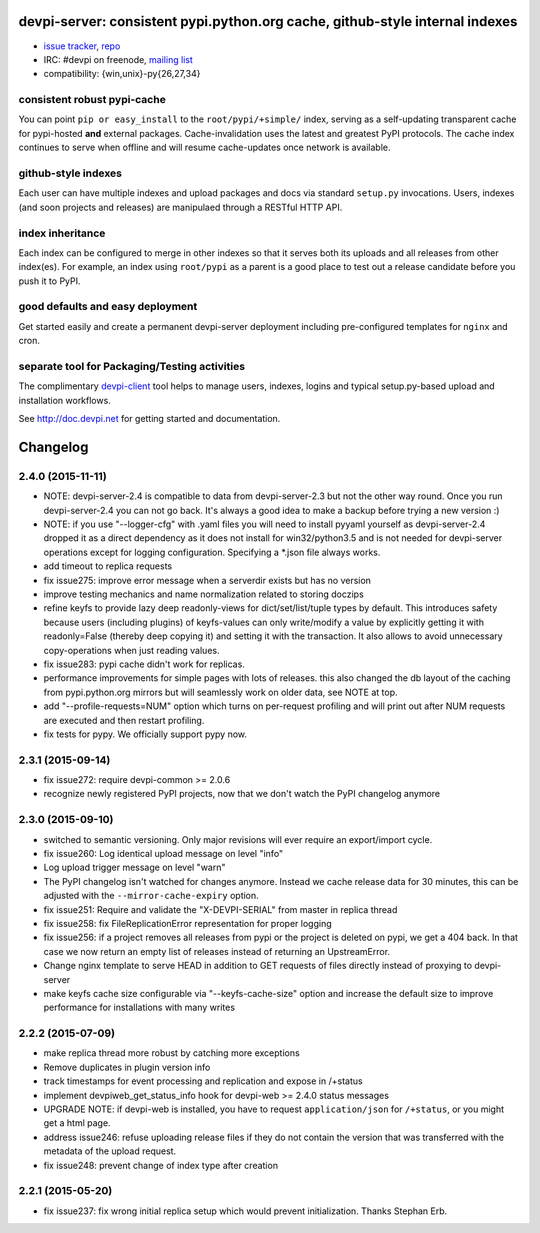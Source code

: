 devpi-server: consistent pypi.python.org cache, github-style internal indexes
=============================================================================

* `issue tracker <https://bitbucket.org/hpk42/devpi/issues>`_, `repo
  <https://bitbucket.org/hpk42/devpi>`_

* IRC: #devpi on freenode, `mailing list
  <https://groups.google.com/d/forum/devpi-dev>`_ 

* compatibility: {win,unix}-py{26,27,34}

consistent robust pypi-cache
----------------------------------------

You can point ``pip or easy_install`` to the ``root/pypi/+simple/``
index, serving as a self-updating transparent cache for pypi-hosted
**and** external packages.  Cache-invalidation uses the latest and
greatest PyPI protocols.  The cache index continues to serve when
offline and will resume cache-updates once network is available.

github-style indexes
---------------------------------

Each user can have multiple indexes and upload packages and docs via
standard ``setup.py`` invocations.  Users, indexes (and soon projects
and releases) are manipulaed through a RESTful HTTP API.

index inheritance
--------------------------

Each index can be configured to merge in other indexes so that it serves
both its uploads and all releases from other index(es).  For example, an
index using ``root/pypi`` as a parent is a good place to test out a
release candidate before you push it to PyPI.

good defaults and easy deployment
---------------------------------------

Get started easily and create a permanent devpi-server deployment
including pre-configured templates for ``nginx`` and cron. 

separate tool for Packaging/Testing activities
-------------------------------------------------------

The complimentary `devpi-client <http://pypi.python.org/devpi-client>`_ tool
helps to manage users, indexes, logins and typical setup.py-based upload and
installation workflows.

See http://doc.devpi.net for getting started and documentation.



Changelog
=========

2.4.0 (2015-11-11)
------------------

- NOTE: devpi-server-2.4 is compatible to data from devpi-server-2.3 but
  not the other way round.  Once you run devpi-server-2.4 you can not go
  back. It's always a good idea to make a backup before trying a new version :)

- NOTE: if you use "--logger-cfg" with .yaml files you will need to
  install pyyaml yourself as devpi-server-2.4 dropped it as a direct
  dependency as it does not install for win32/python3.5 and is 
  not needed for devpi-server operations except for logging configuration.
  Specifying a *.json file always works.

- add timeout to replica requests

- fix issue275: improve error message when a serverdir exists but has no
  version

- improve testing mechanics and name normalization related to storing doczips

- refine keyfs to provide lazy deep readonly-views for
  dict/set/list/tuple types by default.  This introduces safety because
  users (including plugins) of keyfs-values can only write/modify a value
  by explicitly getting it with readonly=False (thereby deep copying it)
  and setting it with the transaction.  It also allows to avoid unnecessary
  copy-operations when just reading values.

- fix issue283: pypi cache didn't work for replicas.

- performance improvements for simple pages with lots of releases.
  this also changed the db layout of the caching from pypi.python.org mirrors
  but will seamlessly work on older data, see NOTE at top.

- add "--profile-requests=NUM" option which turns on per-request
  profiling and will print out after NUM requests are executed
  and then restart profiling.

- fix tests for pypy. We officially support pypy now.


2.3.1 (2015-09-14)
------------------

- fix issue272: require devpi-common >= 2.0.6

- recognize newly registered PyPI projects, now that we don't watch the
  PyPI changelog anymore


2.3.0 (2015-09-10)
------------------

- switched to semantic versioning. Only major revisions will ever require an
  export/import cycle.

- fix issue260: Log identical upload message on level "info"

- Log upload trigger message on level "warn"

- The PyPI changelog isn't watched for changes anymore.
  Instead we cache release data for 30 minutes, this can be adjusted with the
  ``--mirror-cache-expiry`` option.

- fix issue251: Require and validate the "X-DEVPI-SERIAL" from master in
  replica thread

- fix issue258: fix FileReplicationError representation for proper logging

- fix issue256: if a project removes all releases from pypi or the project is
  deleted on pypi, we get a 404 back. In that case we now return an empty list
  of releases instead of returning an UpstreamError.

- Change nginx template to serve HEAD in addition to GET requests of files
  directly instead of proxying to devpi-server

- make keyfs cache size configurable via "--keyfs-cache-size" option and
  increase the default size to improve performance for installations with many
  writes


2.2.2 (2015-07-09)
------------------

- make replica thread more robust by catching more exceptions

- Remove duplicates in plugin version info

- track timestamps for event processing and replication and expose in /+status

- implement devpiweb_get_status_info hook for devpi-web >= 2.4.0 status messages

- UPGRADE NOTE: if devpi-web is installed, you have to request
  ``application/json`` for ``/+status``, or you might get a html page.

- address issue246: refuse uploading release files if they do not
  contain the version that was transferred with the metadata of
  the upload request.

- fix issue248: prevent change of index type after creation


2.2.1 (2015-05-20)
------------------

- fix issue237: fix wrong initial replica setup which would prevent
  initialization.  Thanks Stephan Erb.



